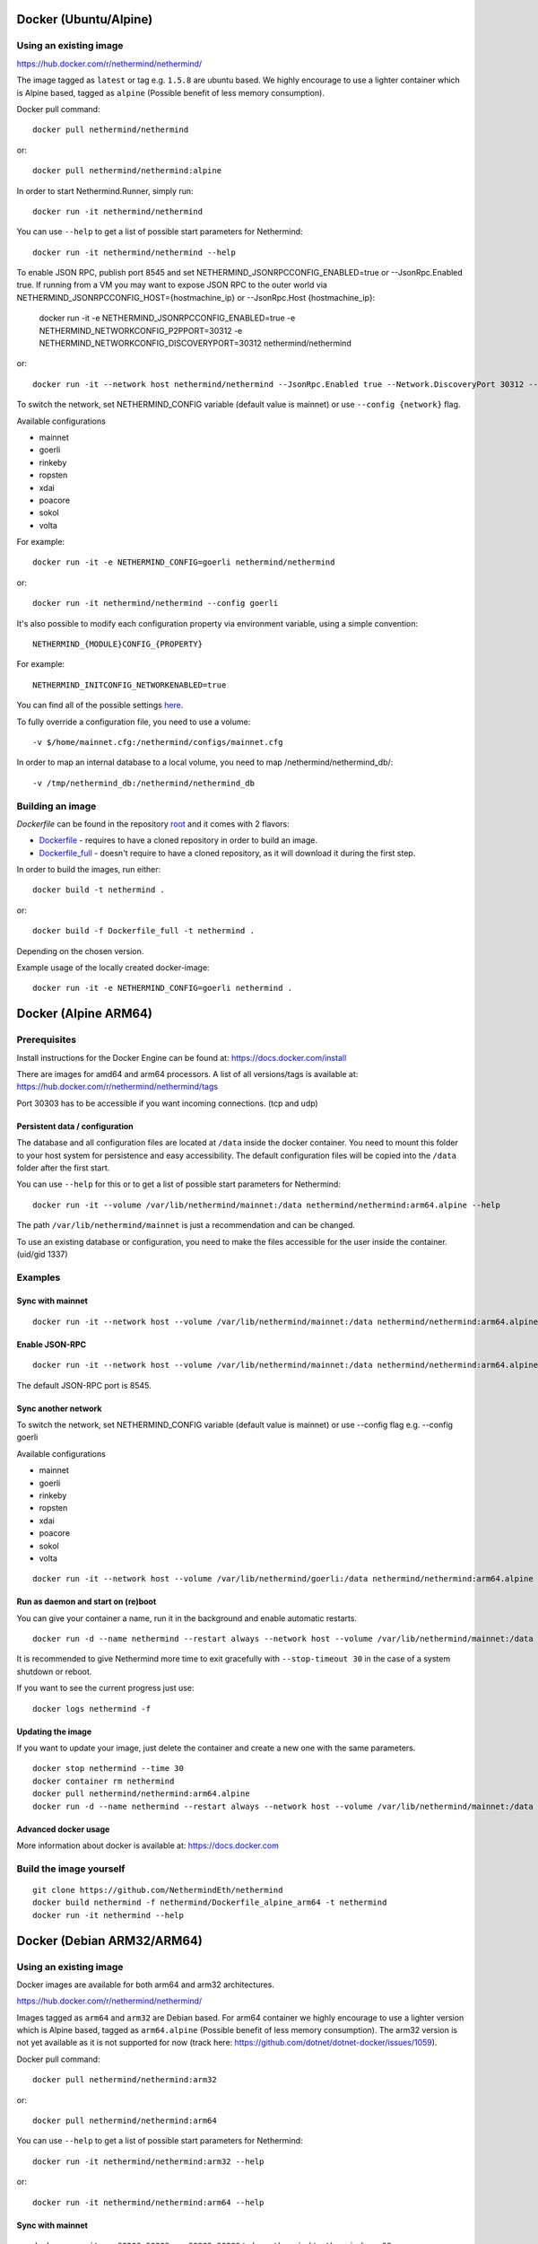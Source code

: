 Docker (Ubuntu/Alpine)
^^^^^^^^^^^^^^^^^^^^^^

Using an existing image
=======================

https://hub.docker.com/r/nethermind/nethermind/

The image tagged as ``latest`` or tag e.g. ``1.5.8`` are ubuntu based. We highly encourage to use a lighter container which is Alpine based, tagged as ``alpine`` (Possible benefit of less memory consumption).

Docker pull command::

    docker pull nethermind/nethermind

or::

    docker pull nethermind/nethermind:alpine

In order to start Nethermind.Runner, simply run::

    docker run -it nethermind/nethermind

You can use ``--help`` to get a list of possible start parameters for Nethermind::

    docker run -it nethermind/nethermind --help

To enable JSON RPC, publish port 8545 and set NETHERMIND_JSONRPCCONFIG_ENABLED=true or --JsonRpc.Enabled true. If running from a VM you may want to expose JSON RPC to 
the outer world via NETHERMIND_JSONRPCCONFIG_HOST={hostmachine_ip} or --JsonRpc.Host {hostmachine_ip}:
    
    docker run -it -e NETHERMIND_JSONRPCCONFIG_ENABLED=true -e NETHERMIND_NETWORKCONFIG_P2PPORT=30312 -e NETHERMIND_NETWORKCONFIG_DISCOVERYPORT=30312 nethermind/nethermind

or::

    docker run -it --network host nethermind/nethermind --JsonRpc.Enabled true --Network.DiscoveryPort 30312 --Network.P2PPort 30312


To switch the network, set NETHERMIND_CONFIG variable (default value is mainnet) or use ``--config {network}`` flag.

Available configurations

- mainnet
- goerli
- rinkeby
- ropsten
- xdai
- poacore
- sokol
- volta

For example::

    docker run -it -e NETHERMIND_CONFIG=goerli nethermind/nethermind

or::

    docker run -it nethermind/nethermind --config goerli

It's also possible to modify each configuration property via environment variable, using a simple convention::
    
    NETHERMIND_{MODULE}CONFIG_{PROPERTY}

For example::

    NETHERMIND_INITCONFIG_NETWORKENABLED=true

You can find all of the possible settings `here <https://github.com/NethermindEth/nethermind/tree/master/src/Nethermind/Nethermind.Runner/configs/>`_.

To fully override a configuration file, you need to use a volume::

    -v $/home/mainnet.cfg:/nethermind/configs/mainnet.cfg

In order to map an internal database to a local volume, you need to map /nethermind/nethermind_db/::

    -v /tmp/nethermind_db:/nethermind/nethermind_db
    
    

Building an image
=================

`Dockerfile` can be found in the repository `root <https://github.com/NethermindEth/nethermind>`_ and it comes with 2 flavors:

-  `Dockerfile <https://github.com/NethermindEth/nethermind/blob/master/Dockerfile>`_ - requires to have a cloned repository in order to build an image.
-  `Dockerfile_full <https://github.com/NethermindEth/nethermind/blob/master/Dockerfile_full>`_ - doesn't require to have a cloned repository, as it will download it during the first step.


In order to build the images, run either:: 

    docker build -t nethermind .
    
or::

    docker build -f Dockerfile_full -t nethermind .

Depending on the chosen version.

Example usage of the locally created docker-image::

    docker run -it -e NETHERMIND_CONFIG=goerli nethermind .

Docker (Alpine ARM64)
^^^^^^^^^^^^^^^^^^^^^

Prerequisites
=============

Install instructions for the Docker Engine can be found at: https://docs.docker.com/install

There are images for amd64 and arm64 processors. A list of all versions/tags is available at: https://hub.docker.com/r/nethermind/nethermind/tags

Port 30303 has to be accessible if you want incoming connections. (tcp and udp)

Persistent data / configuration
-------------------------------

The database and all configuration files are located at ``/data`` inside the docker container.
You need to mount this folder to your host system for persistence and easy accessibility.
The default configuration files will be copied into the ``/data`` folder after the first start.

You can use ``--help`` for this or to get a list of possible start parameters for Nethermind:
::

    docker run -it --volume /var/lib/nethermind/mainnet:/data nethermind/nethermind:arm64.alpine --help

The path ``/var/lib/nethermind/mainnet`` is just a recommendation and can be changed.

To use an existing database or configuration, you need to make the files accessible for the user inside the container. (uid/gid 1337)

Examples
========

Sync with mainnet
-----------------
::

    docker run -it --network host --volume /var/lib/nethermind/mainnet:/data nethermind/nethermind:arm64.alpine

Enable JSON-RPC
---------------
::

    docker run -it --network host --volume /var/lib/nethermind/mainnet:/data nethermind/nethermind:arm64.alpine --JsonRpc.Enabled true
    
The default JSON-RPC port is 8545.

Sync another network
--------------------

To switch the network, set NETHERMIND_CONFIG variable (default value is mainnet)
or use --config flag e.g. --config goerli

Available configurations

- mainnet
- goerli
- rinkeby
- ropsten
- xdai
- poacore
- sokol
- volta

::

    docker run -it --network host --volume /var/lib/nethermind/goerli:/data nethermind/nethermind:arm64.alpine --config goerli

Run as daemon and start on (re)boot
-----------------------------------

You can give your container a name, run it in the background and enable automatic restarts.

::

    docker run -d --name nethermind --restart always --network host --volume /var/lib/nethermind/mainnet:/data --stop-timeout 30 nethermind/nethermind:arm64.alpine
	
It is recommended to give Nethermind more time to exit gracefully with ``--stop-timeout 30`` in the case of a system shutdown or reboot.
	
If you want to see the current progress just use:

::

    docker logs nethermind -f

Updating the image
------------------

If you want to update your image, just delete the container and create a new one with the same parameters.

::

    docker stop nethermind --time 30
    docker container rm nethermind
    docker pull nethermind/nethermind:arm64.alpine
    docker run -d --name nethermind --restart always --network host --volume /var/lib/nethermind/mainnet:/data --stop-timeout 30 nethermind/nethermind:arm64.alpine

Advanced docker usage
---------------------

More information about docker is available at: https://docs.docker.com

Build the image yourself
========================
::

    git clone https://github.com/NethermindEth/nethermind
    docker build nethermind -f nethermind/Dockerfile_alpine_arm64 -t nethermind
    docker run -it nethermind --help


Docker (Debian ARM32/ARM64)
^^^^^^^^^^^^^^^^^^^^^^^^^^^

Using an existing image
=======================

Docker images are available for both arm64 and arm32 architectures.

https://hub.docker.com/r/nethermind/nethermind/

Images tagged as ``arm64`` and ``arm32`` are Debian based. For arm64 container we highly encourage to use a lighter version which is Alpine based, tagged as ``arm64.alpine`` (Possible benefit of less memory consumption).
The arm32 version is not yet available as it is not supported for now (track here: https://github.com/dotnet/dotnet-docker/issues/1059).

Docker pull command::
    
    docker pull nethermind/nethermind:arm32

or::

    docker pull nethermind/nethermind:arm64

You can use ``--help`` to get a list of possible start parameters for Nethermind::

    docker run -it nethermind/nethermind:arm32 --help

or::

    docker run -it nethermind/nethermind:arm64 --help

Sync with mainnet
-----------------
::

    docker run -it -p 30303:30303 -p 30303:30303/udp nethermind/nethermind:arm32

or::

    docker run -it -p 30303:30303 -p 30303:30303/udp nethermind/nethermind:arm64

Port 30303 has to be accessible if you want incoming connections. (tcp and udp)

Enable JSON-RPC
---------------
::

    docker run -it -p 127.0.0.1:8545:8545 -p 30303:30303 -p 30303:30303/udp nethermind/nethermind:arm32 --JsonRpc.Enabled true --JsonRpc.Host 0.0.0.0

or::

    docker run -it -p 127.0.0.1:8545:8545 -p 30303:30303 -p 30303:30303/udp nethermind/nethermind:arm64 --JsonRpc.Enabled true --JsonRpc.Host 0.0.0.0

Be carefull to use ``-p 127.0.0.1:8545:8545`` and NOT ``-p 8545:8545``!


Build the image
===============
::

    git clone --recursive https://github.com/NethermindEth/nethermind
    docker build nethermind -f nethermind/Dockerfile_arm32 -t nethermind
    docker run -it nethermind --help

or::

    git clone --recursive https://github.com/NethermindEth/nethermind
    docker build nethermind -f nethermind/Dockerfile_arm64 -t nethermind
    docker run -it nethermind --help